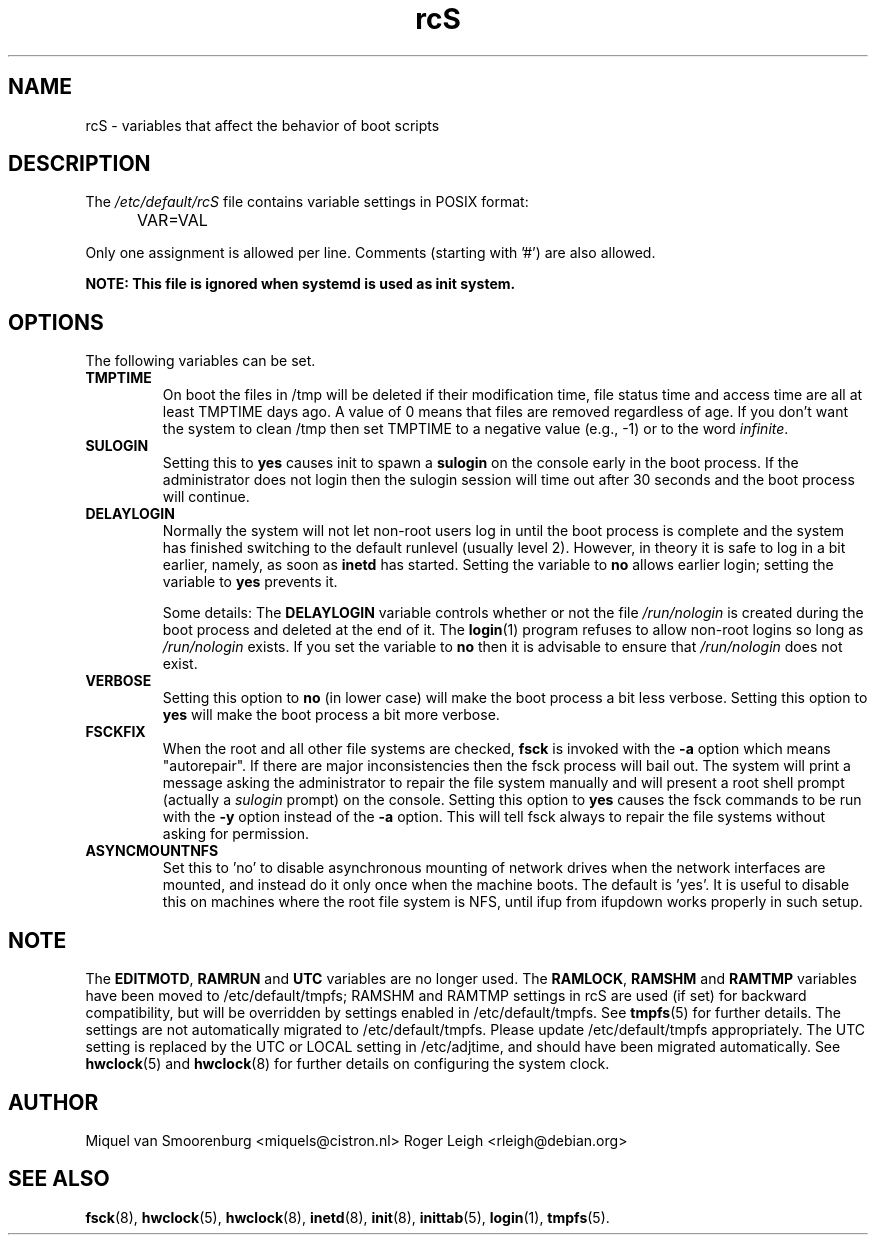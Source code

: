 .TH rcS 5 "21 May 2012" "" "Debian Administrator's Manual"
.SH NAME
rcS \- variables that affect the behavior of boot scripts
.SH DESCRIPTION
The
.I /etc/default/rcS
file contains variable settings in POSIX format:
.IP "" .5i
VAR=VAL
.PP
Only one assignment is allowed per line.
Comments (starting with '#') are also allowed.

.PP
\fBNOTE: This file is ignored when systemd is used as init system.\fP

.SH OPTIONS
The following variables can be set.

.IP \fBTMPTIME\fP
On boot the files in /tmp will be deleted if their modification time,
file status time and access time are all at least TMPTIME days ago.
A value of 0 means that files are removed regardless of age.
If you don't want the system to clean /tmp
then set TMPTIME to a negative value (e.g., \-1)
or to the word \fIinfinite\fP.

.IP \fBSULOGIN\fB
Setting this to
.B yes
causes init to spawn a
.B sulogin
on the console early in the boot process.
If the administrator does not login
then the sulogin session will time out
after 30 seconds and the boot process will continue.

.IP \fBDELAYLOGIN\fB
Normally the system will not let non-root users log in
until the boot process is complete
and the system has finished switching
to the default runlevel (usually level 2).
However, in theory it is safe to log in a bit earlier,
namely, as soon as \fBinetd\fP has started.
Setting the variable to \fBno\fP allows earlier login;
setting the variable to \fByes\fP prevents it.

Some details:
The \fBDELAYLOGIN\fP variable controls whether or not the
file \fI/run/nologin\fP is created during
the boot process and deleted at the end of it.
The \fBlogin\fP(1) program refuses to allow non-root logins so long
as \fI/run/nologin\fP exists.
If you set the variable to \fBno\fP then it is advisable to ensure
that \fI/run/nologin\fP does not exist.

.IP \fBVERBOSE\fP
Setting this option to \fBno\fP (in lower case) will make the boot process
a bit less verbose.
Setting this option to \fByes\fP will make the boot process
a bit more verbose.

.IP \fBFSCKFIX\fP
When the root and all other file systems are checked,
.B fsck
is invoked with the \fB\-a\fP option
which means "autorepair".
If there are major inconsistencies
then the fsck process will bail out.
The system will print a message
asking the administrator to repair the file system manually
and will present a root shell prompt
(actually a \fIsulogin\fP prompt)
on the console.
Setting this option to \fByes\fP causes the fsck commands
to be run with the \fB\-y\fP option instead of the \fB\-a\fP option.
This will tell fsck always to repair the file systems
without asking for permission.

.IP \fBASYNCMOUNTNFS\fP
Set this to 'no' to disable asynchronous mounting of network drives
when the network interfaces are mounted, and instead do it only once
when the machine boots.  The default is 'yes'.  It is useful to
disable this on machines where the root file system is NFS, until ifup
from ifupdown works properly in such setup.

.SH NOTE
The \fBEDITMOTD\fP, \fBRAMRUN\fP and \fBUTC\fP variables are no longer
used.  The \fBRAMLOCK\fP, \fBRAMSHM\fP and \fBRAMTMP\fP variables have
been moved to /etc/default/tmpfs; RAMSHM and RAMTMP settings in rcS
are used (if set) for backward compatibility, but will be overridden
by settings enabled in /etc/default/tmpfs.  See
.BR tmpfs (5)
for further details.  The settings are not automatically migrated to
/etc/default/tmpfs.  Please update /etc/default/tmpfs appropriately.
The UTC setting is replaced by the UTC or LOCAL setting in
/etc/adjtime, and should have been migrated automatically.  See
.BR hwclock (5)
and
.BR hwclock (8)
for further details on configuring the system clock.

.SH AUTHOR
Miquel van Smoorenburg <miquels@cistron.nl>
Roger Leigh <rleigh@debian.org>

.SH SEE ALSO
.BR fsck (8),
.BR hwclock (5),
.BR hwclock (8),
.BR inetd (8),
.BR init (8),
.BR inittab (5),
.BR login (1),
.BR tmpfs (5).

